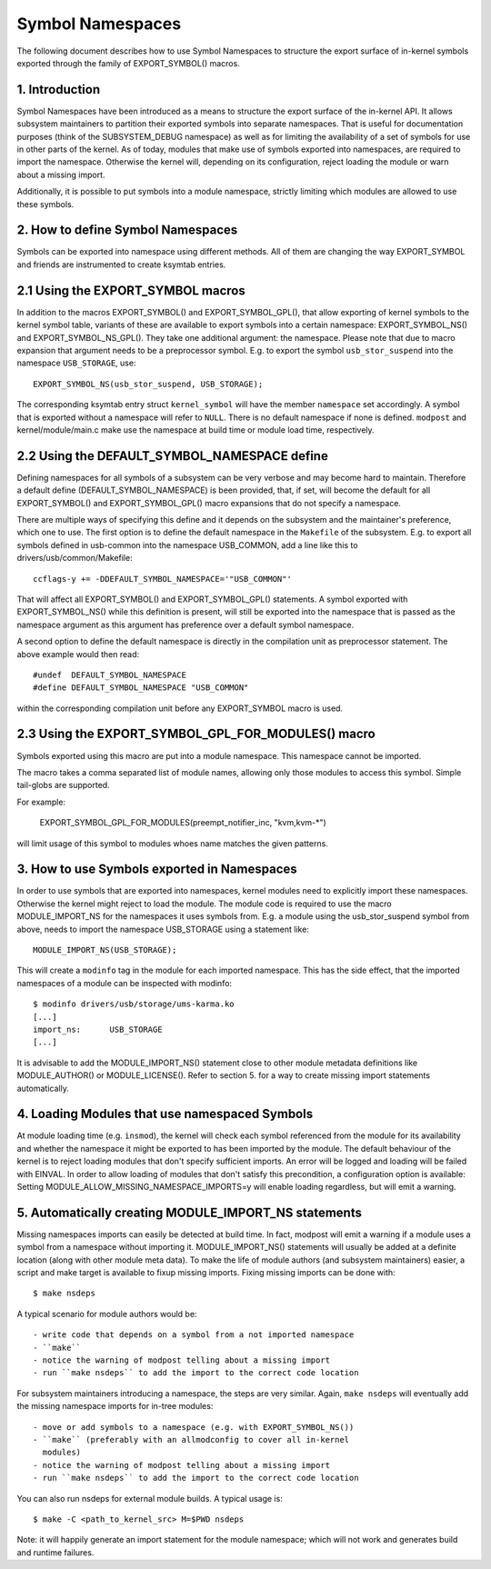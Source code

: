 =================
Symbol Namespaces
=================

The following document describes how to use Symbol Namespaces to structure the
export surface of in-kernel symbols exported through the family of
EXPORT_SYMBOL() macros.

.. Table of Contents

	=== 1 Introduction
	=== 2 How to define Symbol Namespaces
	   --- 2.1 Using the EXPORT_SYMBOL macros
	   --- 2.2 Using the DEFAULT_SYMBOL_NAMESPACE define
	=== 3 How to use Symbols exported in Namespaces
	=== 4 Loading Modules that use namespaced Symbols
	=== 5 Automatically creating MODULE_IMPORT_NS statements

1. Introduction
===============

Symbol Namespaces have been introduced as a means to structure the export
surface of the in-kernel API. It allows subsystem maintainers to partition
their exported symbols into separate namespaces. That is useful for
documentation purposes (think of the SUBSYSTEM_DEBUG namespace) as well as for
limiting the availability of a set of symbols for use in other parts of the
kernel. As of today, modules that make use of symbols exported into namespaces,
are required to import the namespace. Otherwise the kernel will, depending on
its configuration, reject loading the module or warn about a missing import.

Additionally, it is possible to put symbols into a module namespace, strictly
limiting which modules are allowed to use these symbols.

2. How to define Symbol Namespaces
==================================

Symbols can be exported into namespace using different methods. All of them are
changing the way EXPORT_SYMBOL and friends are instrumented to create ksymtab
entries.

2.1 Using the EXPORT_SYMBOL macros
==================================

In addition to the macros EXPORT_SYMBOL() and EXPORT_SYMBOL_GPL(), that allow
exporting of kernel symbols to the kernel symbol table, variants of these are
available to export symbols into a certain namespace: EXPORT_SYMBOL_NS() and
EXPORT_SYMBOL_NS_GPL(). They take one additional argument: the namespace.
Please note that due to macro expansion that argument needs to be a
preprocessor symbol. E.g. to export the symbol ``usb_stor_suspend`` into the
namespace ``USB_STORAGE``, use::

	EXPORT_SYMBOL_NS(usb_stor_suspend, USB_STORAGE);

The corresponding ksymtab entry struct ``kernel_symbol`` will have the member
``namespace`` set accordingly. A symbol that is exported without a namespace will
refer to ``NULL``. There is no default namespace if none is defined. ``modpost``
and kernel/module/main.c make use the namespace at build time or module load
time, respectively.

2.2 Using the DEFAULT_SYMBOL_NAMESPACE define
=============================================

Defining namespaces for all symbols of a subsystem can be very verbose and may
become hard to maintain. Therefore a default define (DEFAULT_SYMBOL_NAMESPACE)
is been provided, that, if set, will become the default for all EXPORT_SYMBOL()
and EXPORT_SYMBOL_GPL() macro expansions that do not specify a namespace.

There are multiple ways of specifying this define and it depends on the
subsystem and the maintainer's preference, which one to use. The first option
is to define the default namespace in the ``Makefile`` of the subsystem. E.g. to
export all symbols defined in usb-common into the namespace USB_COMMON, add a
line like this to drivers/usb/common/Makefile::

	ccflags-y += -DDEFAULT_SYMBOL_NAMESPACE='"USB_COMMON"'

That will affect all EXPORT_SYMBOL() and EXPORT_SYMBOL_GPL() statements. A
symbol exported with EXPORT_SYMBOL_NS() while this definition is present, will
still be exported into the namespace that is passed as the namespace argument
as this argument has preference over a default symbol namespace.

A second option to define the default namespace is directly in the compilation
unit as preprocessor statement. The above example would then read::

	#undef  DEFAULT_SYMBOL_NAMESPACE
	#define DEFAULT_SYMBOL_NAMESPACE "USB_COMMON"

within the corresponding compilation unit before any EXPORT_SYMBOL macro is
used.

2.3 Using the EXPORT_SYMBOL_GPL_FOR_MODULES() macro
===================================================

Symbols exported using this macro are put into a module namespace. This
namespace cannot be imported.

The macro takes a comma separated list of module names, allowing only those
modules to access this symbol. Simple tail-globs are supported.

For example:

  EXPORT_SYMBOL_GPL_FOR_MODULES(preempt_notifier_inc, "kvm,kvm-*")

will limit usage of this symbol to modules whoes name matches the given
patterns.

3. How to use Symbols exported in Namespaces
============================================

In order to use symbols that are exported into namespaces, kernel modules need
to explicitly import these namespaces. Otherwise the kernel might reject to
load the module. The module code is required to use the macro MODULE_IMPORT_NS
for the namespaces it uses symbols from. E.g. a module using the
usb_stor_suspend symbol from above, needs to import the namespace USB_STORAGE
using a statement like::

	MODULE_IMPORT_NS(USB_STORAGE);

This will create a ``modinfo`` tag in the module for each imported namespace.
This has the side effect, that the imported namespaces of a module can be
inspected with modinfo::

	$ modinfo drivers/usb/storage/ums-karma.ko
	[...]
	import_ns:      USB_STORAGE
	[...]


It is advisable to add the MODULE_IMPORT_NS() statement close to other module
metadata definitions like MODULE_AUTHOR() or MODULE_LICENSE(). Refer to section
5. for a way to create missing import statements automatically.

4. Loading Modules that use namespaced Symbols
==============================================

At module loading time (e.g. ``insmod``), the kernel will check each symbol
referenced from the module for its availability and whether the namespace it
might be exported to has been imported by the module. The default behaviour of
the kernel is to reject loading modules that don't specify sufficient imports.
An error will be logged and loading will be failed with EINVAL. In order to
allow loading of modules that don't satisfy this precondition, a configuration
option is available: Setting MODULE_ALLOW_MISSING_NAMESPACE_IMPORTS=y will
enable loading regardless, but will emit a warning.

5. Automatically creating MODULE_IMPORT_NS statements
=====================================================

Missing namespaces imports can easily be detected at build time. In fact,
modpost will emit a warning if a module uses a symbol from a namespace
without importing it.
MODULE_IMPORT_NS() statements will usually be added at a definite location
(along with other module meta data). To make the life of module authors (and
subsystem maintainers) easier, a script and make target is available to fixup
missing imports. Fixing missing imports can be done with::

	$ make nsdeps

A typical scenario for module authors would be::

	- write code that depends on a symbol from a not imported namespace
	- ``make``
	- notice the warning of modpost telling about a missing import
	- run ``make nsdeps`` to add the import to the correct code location

For subsystem maintainers introducing a namespace, the steps are very similar.
Again, ``make nsdeps`` will eventually add the missing namespace imports for
in-tree modules::

	- move or add symbols to a namespace (e.g. with EXPORT_SYMBOL_NS())
	- ``make`` (preferably with an allmodconfig to cover all in-kernel
	  modules)
	- notice the warning of modpost telling about a missing import
	- run ``make nsdeps`` to add the import to the correct code location

You can also run nsdeps for external module builds. A typical usage is::

	$ make -C <path_to_kernel_src> M=$PWD nsdeps

Note: it will happily generate an import statement for the module namespace;
which will not work and generates build and runtime failures.
